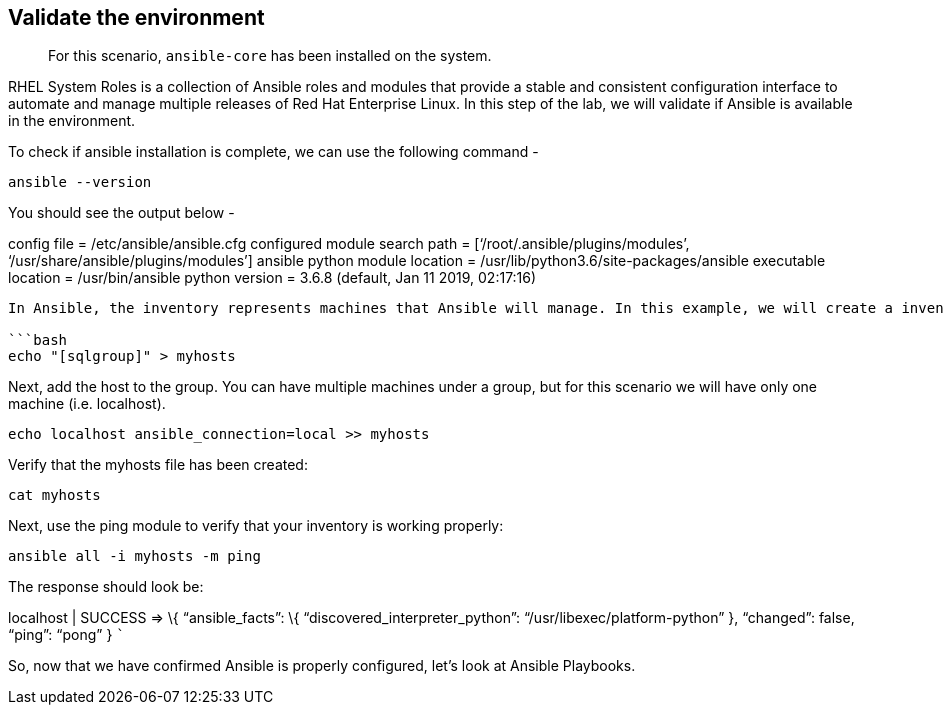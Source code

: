 == Validate the environment

____
For this scenario, `+ansible-core+` has been installed on the system.
____

RHEL System Roles is a collection of Ansible roles and modules that
provide a stable and consistent configuration interface to automate and
manage multiple releases of Red Hat Enterprise Linux. In this step of
the lab, we will validate if Ansible is available in the environment.

To check if ansible installation is complete, we can use the following
command -

[source,bash]
----
ansible --version
----

You should see the output below -

config file = /etc/ansible/ansible.cfg configured module search path =
['`/root/.ansible/plugins/modules`',
'`/usr/share/ansible/plugins/modules`'] ansible python module location =
/usr/lib/python3.6/site-packages/ansible executable location =
/usr/bin/ansible python version = 3.6.8 (default, Jan 11 2019, 02:17:16)
[GCC 8.2.1 20180905 (Red Hat 8.2.1-3)]

....

In Ansible, the inventory represents machines that Ansible will manage. In this example, we will create a inventory file called 'myhosts' and add one group called [[sqlgroup]].

```bash
echo "[sqlgroup]" > myhosts
....

Next, add the host to the group. You can have multiple machines under a
group, but for this scenario we will have only one machine
(i.e. localhost).

[source,bash]
----
echo localhost ansible_connection=local >> myhosts
----

Verify that the myhosts file has been created:

[source,bash]
----
cat myhosts
----

Next, use the ping module to verify that your inventory is working
properly:

[source,bash]
----
ansible all -i myhosts -m ping
----

The response should look be:

localhost | SUCCESS => \{ "`ansible_facts`": \{
"`discovered_interpreter_python`": "`/usr/libexec/platform-python`" },
"`changed`": false, "`ping`": "`pong`" } ```

So, now that we have confirmed Ansible is properly configured, let’s
look at Ansible Playbooks.
